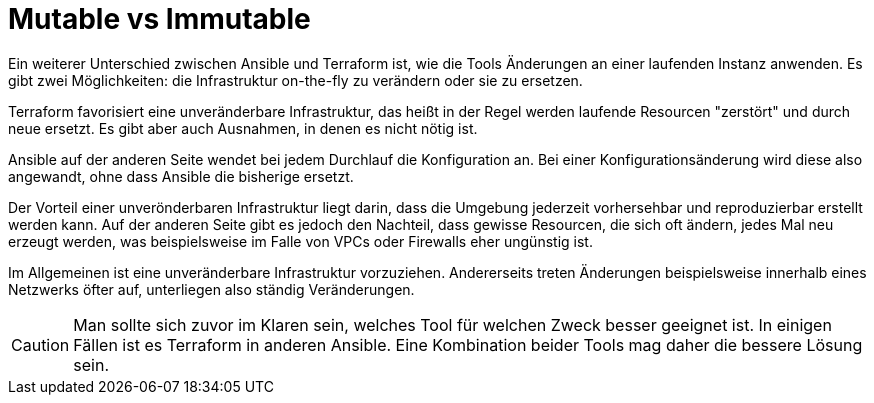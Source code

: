 = Mutable vs Immutable

Ein weiterer Unterschied zwischen Ansible und Terraform ist, wie die Tools Änderungen an einer laufenden Instanz anwenden. Es gibt zwei Möglichkeiten: die Infrastruktur on-the-fly zu verändern oder sie zu ersetzen.

Terraform favorisiert eine unveränderbare Infrastruktur, das heißt in der Regel werden laufende Resourcen "zerstört" und durch neue ersetzt. Es gibt aber auch Ausnahmen, in denen es nicht nötig ist.

Ansible auf der anderen Seite wendet bei jedem Durchlauf die Konfiguration an. Bei einer Konfigurationsänderung wird diese also angewandt, ohne dass Ansible die bisherige ersetzt.

Der Vorteil einer unverönderbaren Infrastruktur liegt darin, dass die Umgebung jederzeit vorhersehbar und reproduzierbar erstellt werden kann. Auf der anderen Seite gibt es jedoch den Nachteil, dass gewisse Resourcen, die sich oft ändern, jedes Mal neu erzeugt werden, was beispielsweise im Falle von VPCs oder Firewalls eher ungünstig ist.

Im Allgemeinen ist eine unveränderbare Infrastruktur vorzuziehen.
Andererseits treten Änderungen beispielsweise innerhalb eines Netzwerks öfter auf, unterliegen also ständig Veränderungen.

[CAUTION]
====
Man sollte sich zuvor im Klaren sein, welches Tool für welchen Zweck besser geeignet ist. In einigen Fällen ist es Terraform in anderen Ansible. Eine Kombination beider Tools mag daher die bessere Lösung sein.
====